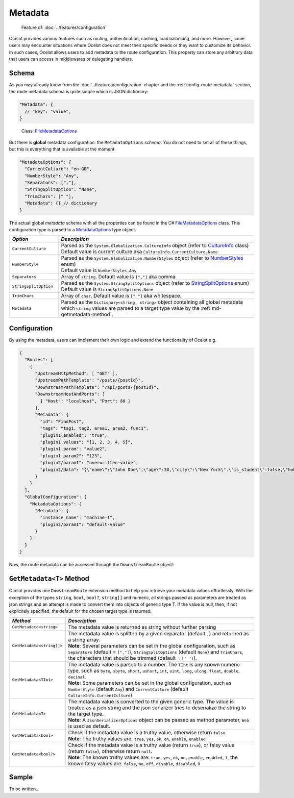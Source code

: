 Metadata
========

  Feature of: :doc:`../features/configuration`

Ocelot provides various features such as routing, authentication, caching, load balancing, and more.
However, some users may encounter situations where Ocelot does not meet their specific needs or they want to customize its behavior.
In such cases, Ocelot allows users to add metadata to the route configuration.
This property can store any arbitrary data that users can access in middlewares or delegating handlers.

Schema
------

As you may already know from the :doc:`../features/configuration` chapter and the :ref:`config-route-metadata` section, the route metadata schema is quite simple which is JSON dictionary:

.. code-block:: json

  "Metadata": {
    // "key": "value",
  }

.. _FileMetadataOptions: https://github.com/ThreeMammals/Ocelot/blob/main/src/Ocelot/Configuration/File/FileMetadataOptions.cs

  Class: `FileMetadataOptions`_

But there is **global** metadata configuration: the ``MetadataOptions`` *schema*.
You do not need to set all of these things, but this is everything that is available at the moment.

.. code-block:: json

  "MetadataOptions": {
    "CurrentCulture": "en-GB",
    "NumberStyle": "Any",
    "Separators": [","],
    "StringSplitOption": "None",
    "TrimChars": [" "],
    "Metadata": {} // dictionary
  }

The actual global *metadata* schema with all the properties can be found in the C# `FileMetadataOptions`_ class.
This configuration type is parsed to a `MetadataOptions <https://github.com/ThreeMammals/Ocelot/blob/main/src/Ocelot/Configuration/MetadataOptions.cs>`_ type object.

.. list-table::
    :widths: 20 80
    :header-rows: 1

    * - *Option*
      - *Description*
    * - ``CurrentCulture``
      - | Parsed as the ``System.Globalization.CultureInfo`` object (refer to `CultureInfo <https://learn.microsoft.com/en-us/dotnet/fundamentals/runtime-libraries/system-globalization-cultureinfo>`_ class)
        | Default value is current culture aka ``CultureInfo.CurrentCulture.Name``
    * - ``NumberStyle``
      - | Parsed as the ``System.Globalization.NumberStyles`` object (refer to `NumberStyles <https://learn.microsoft.com/en-us/dotnet/api/system.globalization.numberstyles?view=net-9.0>`_ enum)
        | Default value is ``NumberStyles.Any``
    * - ``Separators``
      - Array of ``string``. Default value is ``[","]`` aka comma.
    * - ``StringSplitOption``
      - | Parsed as the ``System.StringSplitOptions`` object (refer to `StringSplitOptions <https://learn.microsoft.com/en-us/dotnet/api/system.stringsplitoptions?view=net-9.0>`_ enum)
        | Default value is ``StringSplitOptions.None``
    * - ``TrimChars``
      - Array of ``char``. Default value is ``[" "]`` aka whitespace.
    * - ``Metadata``
      - | Parsed as the ``Dictionary<string, string>`` object containing all global metadata which ``string`` values are parsed to a target type value by the :ref:`md-getmetadata-method`.

Configuration
-------------

By using the metadata, users can implement their own logic and extend the
functionality of Ocelot e.g.

.. code-block:: json

  {
    "Routes": [
      {
        "UpstreamHttpMethod": [ "GET" ],
        "UpstreamPathTemplate": "/posts/{postId}",
        "DownstreamPathTemplate": "/api/posts/{postId}",
        "DownstreamHostAndPorts": [
          { "Host": "localhost", "Port": 80 }
        ],
        "Metadata": {
          "id": "FindPost",
          "tags": "tag1, tag2, area1, area2, func1",
          "plugin1.enabled": "true",
          "plugin1.values": "[1, 2, 3, 4, 5]",
          "plugin1.param": "value2",
          "plugin1.param2": "123",
          "plugin2/param1": "overwritten-value",
          "plugin2/data": "{\"name\":\"John Doe\",\"age\":30,\"city\":\"New York\",\"is_student\":false,\"hobbies\":[\"reading\",\"hiking\",\"cooking\"]}"
        }
      }
    ],
    "GlobalConfiguration": {
      "MetadataOptions": {
        "Metadata": {
          "instance_name": "machine-1",
          "plugin2/param1": "default-value"
        }
      }
    }
  }

Now, the route metadata can be accessed through the ``DownstreamRoute`` object:

.. code-block:: csharp
  :emphasize-lines: 20

  using Ocelot.Middleware;
  using Ocelot.Metadata;
  using Ocelot.Logging;

  public class MyMiddleware : OcelotMiddleware
  {
      private readonly RequestDelegate _next;
      private readonly IMyService _myService;

      public MyMiddleware(RequestDelegate next, IOcelotLoggerFactory loggerFactory, IMyService myService)
          : base(loggerFactory.CreateLogger<MyMiddleware>())
      {
          _next = next;
          _myService = myService;
      }

      public Task Invoke(HttpContext context)
      {
          Logger.LogDebug("My middleware started");
          var route = context.Items.DownstreamRoute();
          var id = route.GetMetadata<string>("id");
          var tags = route.GetMetadata<string[]>("tags");

          // Plugin 1 data
          var p1Enabled = route.GetMetadata<bool>("plugin1.enabled");
          var p1Values = route.GetMetadata<string[]>("plugin1.values");
          var p1Param = route.GetMetadata<string>("plugin1.param", "system-default-value");
          var p1Param2 = route.GetMetadata<int>("plugin1.param2");

          // Plugin 2 data
          var p2Param1 = route.GetMetadata<string>("plugin2/param1", "default-value");
          var json = route.GetMetadata<string>("plugin2/data");
          var plugin2 = System.Text.Json.JsonSerializer.Deserialize<Plugin2Data>(json);

          // Reading global metadata
          var globalInstanceName = route.GetMetadata<string>("instance_name");
          var globalPlugin2Param1 = route.GetMetadata<string>("plugin2/param1");

          // Working with plugin's metadata
          // ...
          return _next.Invoke(context);
      }
      public class Plugin2Data
      {
          public string name { get; set; }
          public int age { get; set; }
          public string city { get; set; }
          public bool is_student { get; set; }
          public string[] hobbies { get; set; }
      }
  }

.. _md-getmetadata-method:

``GetMetadata<T>`` Method
-------------------------

Ocelot provides one ``DowstreamRoute`` extension method to help you retrieve your metadata values effortlessly.
With the exception of the types ``string``, ``bool``, ``bool?``, ``string[]`` and numeric, all strings passed as parameters are treated as json strings and an attempt is made to convert them into objects of generic type T.
If the value is null, then, if not explicitely specified, the default for the chosen target type is returned.

.. list-table::
    :widths: 20 80
    :header-rows: 1

    * - *Method*
      - *Description*
    * - ``GetMetadata<string>``
      - The metadata value is returned as string without further parsing
    * - ``GetMetadata<string[]>``
      - | The metadata value is splitted by a given separator (default ``,``) and returned as a string array.
        | **Note**: Several parameters can be set in the global configuration, such as ``Separators`` (default = ``[","]``), ``StringSplitOptions`` (default ``None``) and ``TrimChars``, the characters that should be trimmed (default = ``[' ']``).
    * - ``GetMetadata<TInt>`` 
      - | The metadata value is parsed to a number. The ``TInt`` is any known numeric type, such as ``byte``, ``sbyte``, ``short``, ``ushort``, ``int``, ``uint``, ``long``, ``ulong``, ``float``, ``double``, ``decimal``.
        | **Note**: Some parameters can be set in the global configuration, such as ``NumberStyle`` (default ``Any``) and ``CurrentCulture`` (default ``CultureInfo.CurrentCulture``)
    * - ``GetMetadata<T>``
      - | The metadata value is converted to the given generic type. The value is treated as a json string and the json serializer tries to deserialize the string to the target type.
        | **Note**: A ``JsonSerializerOptions`` object can be passed as method parameter, ``Web`` is used as default.
    * - ``GetMetadata<bool>``
      - | Check if the metadata value is a truthy value, otherwise return ``false``.
        | **Note**: The truthy values are: ``true``, ``yes``, ``ok``, ``on``, ``enable``, ``enabled``
    * - ``GetMetadata<bool?>``
      - | Check if the metadata value is a truthy value (return ``true``), or falsy value (return ``false``), otherwise return ``null``.
        | **Note**: The known truthy values are: ``true``, ``yes``, ``ok``, ``on``, ``enable``, ``enabled``, ``1``, the known falsy values are: ``false``, ``no``, ``off``, ``disable``, ``disabled``, ``0``

Sample
------

To be written...
